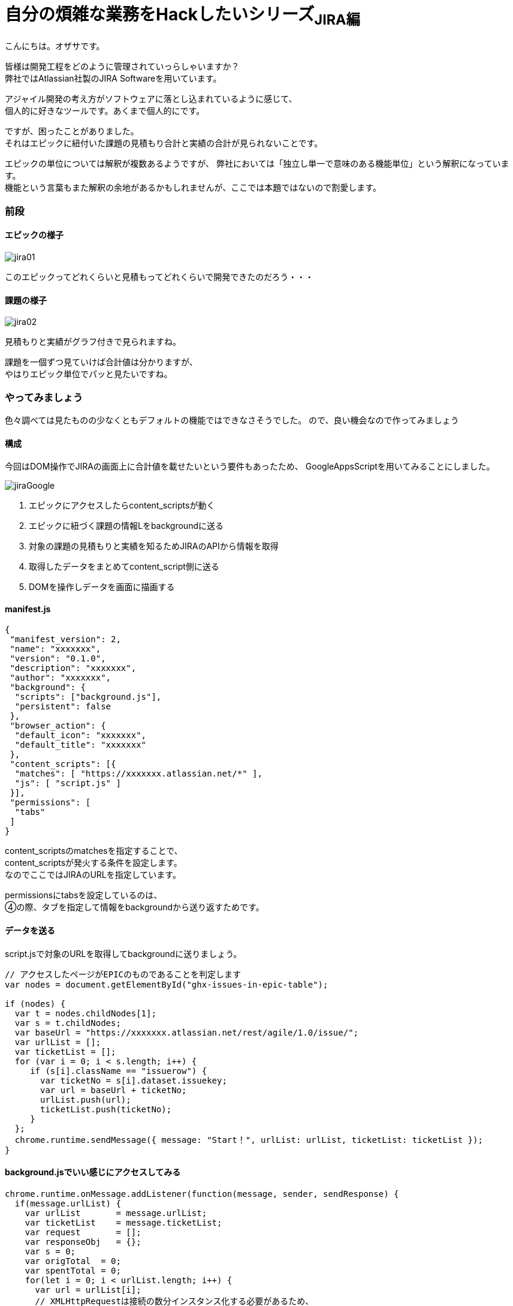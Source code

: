 = 自分の煩雑な業務をHackしたいシリーズ~JIRA編~
:published_at: 2017-09-09
:hp-alt-title: Series that I want to hack my complicated work ~ Part JIRA
:hp-tags: ozasa,JIRA,GoogleAppsScript

こんにちは。オザサです。

皆様は開発工程をどのように管理されていっらしゃいますか？ +
弊社ではAtlassian社製のJIRA Softwareを用いています。

アジャイル開発の考え方がソフトウェアに落とし込まれているように感じて、 +
個人的に好きなツールです。あくまで個人的にです。

ですが、困ったことがありました。 +
それはエピックに紐付いた課題の見積もり合計と実績の合計が見られないことです。

エピックの単位については解釈が複数あるようですが、
弊社においては「独立し単一で意味のある機能単位」という解釈になっています。 +
機能という言葉もまた解釈の余地があるかもしれませんが、ここでは本題ではないので割愛します。

### 前段

#### エピックの様子
image::ozasa/jira01.png[]

このエピックってどれくらいと見積もってどれくらいで開発できたのだろう・・・

#### 課題の様子
image::ozasa/jira02.png[]

見積もりと実績がグラフ付きで見られますね。

課題を一個ずつ見ていけば合計値は分かりますが、 +
やはりエピック単位でパッと見たいですね。

### やってみましょう

色々調べては見たものの少なくともデフォルトの機能ではできなさそうでした。
ので、良い機会なので作ってみましょう

#### 構成

今回はDOM操作でJIRAの画面上に合計値を載せたいという要件もあったため、
GoogleAppsScriptを用いてみることにしました。

image::ozasa/jiraGoogle.png[]


1. エピックにアクセスしたらcontent_scriptsが動く
2. エピックに紐づく課題の情報Lをbackgroundに送る
3. 対象の課題の見積もりと実績を知るためJIRAのAPIから情報を取得
4. 取得したデータをまとめてcontent_script側に送る
5. DOMを操作しデータを画面に描画する

#### manifest.js

[source, rust]
----
{
 "manifest_version": 2,
 "name": "xxxxxxx",
 "version": "0.1.0",
 "description": "xxxxxxx",
 "author": "xxxxxxx",
 "background": {
  "scripts": ["background.js"],
  "persistent": false
 },
 "browser_action": {
  "default_icon": "xxxxxxx",
  "default_title": "xxxxxxx"
 },
 "content_scripts": [{
  "matches": [ "https://xxxxxxx.atlassian.net/*" ],
  "js": [ "script.js" ]
 }],
 "permissions": [
  "tabs"
 ]
}

----


content_scriptsのmatchesを指定することで、 +
content_scriptsが発火する条件を設定します。 +
なのでここではJIRAのURLを指定しています。

permissionsにtabsを設定しているのは、 +
④の際、タブを指定して情報をbackgroundから送り返すためです。


#### データを送る

script.jsで対象のURLを取得してbackgroundに送りましょう。

[source, rust]
----
// アクセスしたページがEPICのものであることを判定します
var nodes = document.getElementById("ghx-issues-in-epic-table");

if (nodes) {
  var t = nodes.childNodes[1];
  var s = t.childNodes;
  var baseUrl = "https://xxxxxxx.atlassian.net/rest/agile/1.0/issue/";
  var urlList = [];
  var ticketList = [];
  for (var i = 0; i < s.length; i++) {
     if (s[i].className == "issuerow") {
       var ticketNo = s[i].dataset.issuekey;
       var url = baseUrl + ticketNo;
       urlList.push(url);
       ticketList.push(ticketNo);
     }
  };
  chrome.runtime.sendMessage({ message: "Start！", urlList: urlList, ticketList: ticketList });
}
----

#### background.jsでいい感じにアクセスしてみる

[source, rust]
----
chrome.runtime.onMessage.addListener(function(message, sender, sendResponse) {
  if(message.urlList) {
    var urlList       = message.urlList;
    var ticketList    = message.ticketList;
    var request       = [];
    var responseObj   = {};
    var s = 0;
    var origTotal  = 0;
    var spentTotal = 0;
    for(let i = 0; i < urlList.length; i++) {
      var url = urlList[i];
      // XMLHttpRequestは接続の数分インスタンス化する必要があるため、
      // ちょっと不恰好ですが、request[i]に詰める形にしています。
      // 関数を分けるなどの対策も可能かと思います。
      request[i] = new XMLHttpRequest();
      request[i].open("GET", url, true);
      request[i].responseType = "json";
      request[i].send();
      request[i].onreadystatechange = function() {
        if (request[i].readyState == 4 && request[i].status == 200) {
          // JIRAにおける時間の記録は秒単位になっているため、時間という単位を知るためには3600で割るなどの対応が必要になります。
          var targetOrigTxt  = (this.response.fields.aggregatetimeoriginalestimate !== undefined) ? this.response.fields.aggregatetimeoriginalestimate/3600 + "時間" : "0時間";
          var targetSpentTxt = (this.response.fields.aggregatetimespent !== undefined) ? this.response.fields.aggregatetimespent/3600 + "時間" : "0時間";
          var ticketNoArray  = {ticketNo:ticketList[i]};
          origTxtArray       = {Orig:targetOrigTxt};
          spentTxtArray      = {Spent:targetSpentTxt};
          responseObj[ticketList[i]] = Object.assign(origTxtArray, spentTxtArray);
          s++;
          origTotal += (this.response.fields.aggregatetimeoriginalestimate !== undefined) ? this.response.fields.aggregatetimeoriginalestimate : 0;
          spentTotal += (this.response.fields.aggregatetimespent !== undefined) ? this.response.fields.aggregatetimespent : 0;
          if(s == urlList.length) {
            var responseTimeArray = {origTotal, spentTotal};
            // 最後にタブを指定して送り返します。④の部分ですね。
            chrome.tabs.sendMessage(sender['tab']['id'], { message: "Finish!!", responseTimeArray: responseTimeArray});
          }
        }
      }
    }
  }
});
----

#### script.jsでいい感じに描画してあげる

[source, rust]
----
chrome.runtime.onMessage.addListener(function( message, sender, sendResponse ) {
  if(message.responseTimeArray) {
    var divElement = document.createElement("div");
    // 差し込みたいところ(targetElement)にDOM操作で結果を入れましょう。
    var tmp  = targetElement.appendChild(divElement);
    tmp.innerHTML = "<p>見積もり合計<b>" + message.responseTimeArray.origTotal / 3600 + "</b>時間。実績値合計<b>" + message.responseTimeArray.spentTotal / 3600 + "</b>時間。</p>";
  }
});
----

#### 完成

image::ozasa/jira03.png[]

見られるようになった！

### 終わりに

自らの煩雑な業務を自らの手で楽にすることができるのは、
自分にプログラミングのスキルがあるからだと思っているので、
そういう意味でエンジニアになってよかったと思った次第です。

何より、作っている過程も楽しいですから。

それでは皆様も良いエンジニアライフを。

こちらからは以上です。